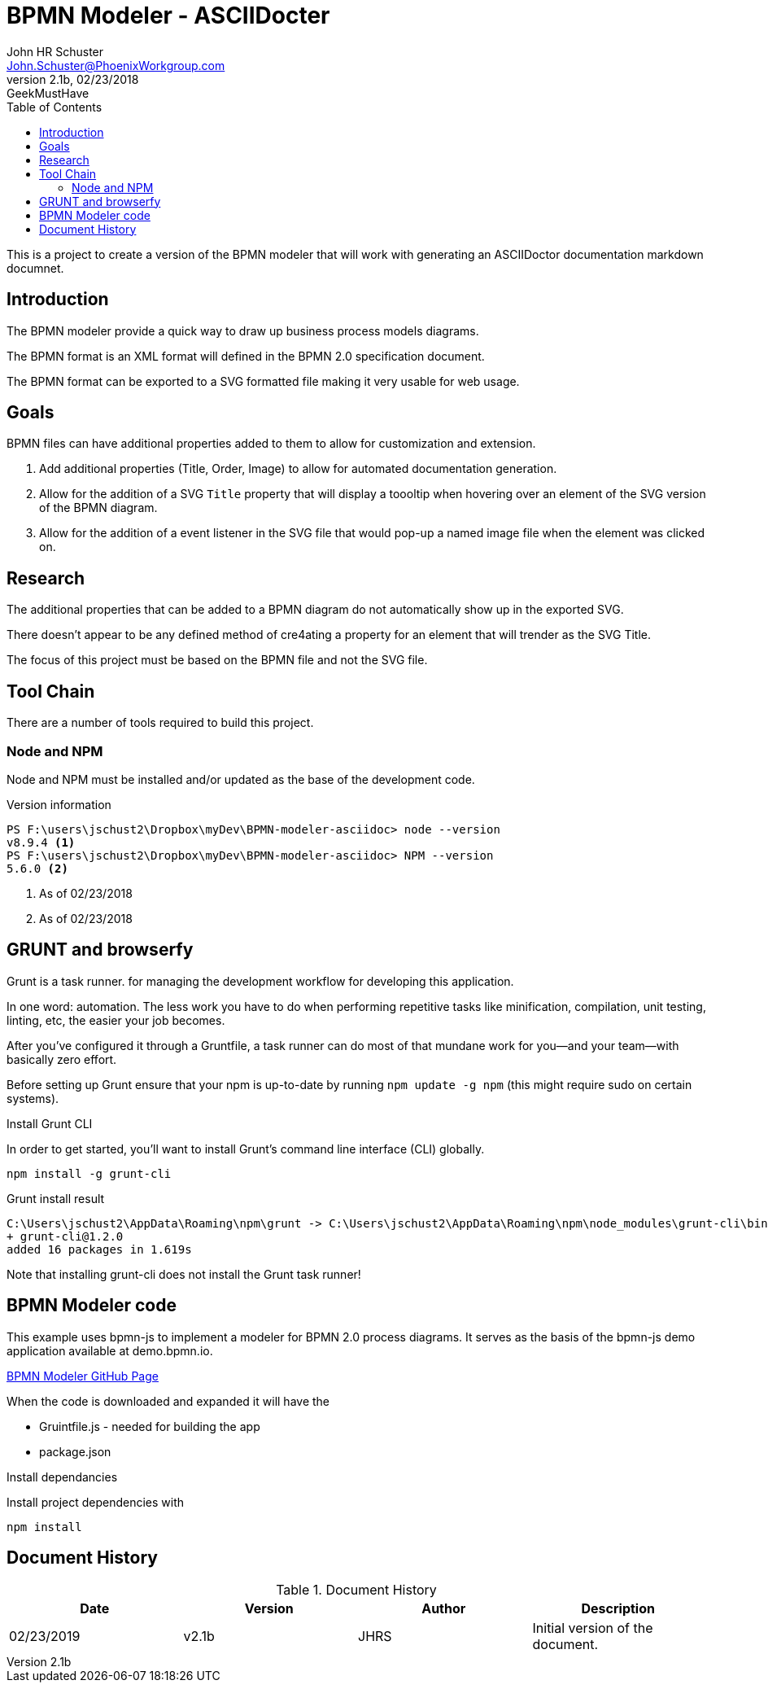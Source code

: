 = BPMN Modeler - ASCIIDocter
John Schuster <John.Schuster@PhoenixWorkgroup.com>
V2.1b,02/23/2018:GeekMustHave 
:Author: John HR Schuster
:Company: Phoenix Workgroup LLC
:toc: left
:toclevels: 4:
:imagesdir: ./images
:pagenums:
:experimental:
:source-hightlighter: pygments
:icons: font
:linkattrs:
:docdir: */documents
:docURL: https://pwc-paas.com/BRAT/CC360-MCIR
:tags: icon:tags[role='blue']
:checked: icon:check-square[role='green']
:warning: icon:warning[role='yellow']
:down: icon:thumbs-o-down[role='red']
:up: icon:thumbs-o-up[role='green']
:bookmark: icon:bookmark[role='blue']
:research: icon:university[role='purple']

This is a project to create a version of the BPMN modeler that 
will work with generating an ASCIIDoctor documentation markdown documnet.

== Introduction

The BPMN modeler provide a quick way to draw up business process models diagrams.

The BPMN format is an XML format will defined in the BPMN 2.0 specification document.

The BPMN format can be exported to a SVG formatted file making it very usable for web usage.

== Goals

BPMN files can have additional properties added to them to allow for customization and extension.

1. Add additional properties (Title, Order, Image) to allow for automated documentation generation.

2. Allow for the addition of a SVG `Title` property that will display a toooltip 
when hovering over an element of the SVG version of the BPMN diagram.

3. Allow for the addition of a event listener in the SVG file that would pop-up a named image file when the element was clicked on.

== Research

The additional properties that can be added to a BPMN diagram do not automatically show up in the exported SVG.

There doesn't appear to be any defined method of cre4ating a property for an element that will trender as the SVG Title.

The focus of this project must be based on the BPMN file and not the SVG file.

== Tool Chain

There are a number of tools required to build this project.

=== Node and NPM

Node and NPM must be installed and/or updated as the base of the development code.

.Version information
----
PS F:\users\jschust2\Dropbox\myDev\BPMN-modeler-asciidoc> node --version
v8.9.4 <1>
PS F:\users\jschust2\Dropbox\myDev\BPMN-modeler-asciidoc> NPM --version
5.6.0 <2>
----
<1> As of 02/23/2018
<2> As of 02/23/2018

== GRUNT and browserfy

Grunt is a task runner. for managing the development workflow for developing this application.

In one word: automation. 
The less work you have to do when performing repetitive tasks like minification, 
compilation, unit testing, linting, etc, the easier your job becomes. 

After you've configured it through a Gruntfile, 
a task runner can do most of that mundane work for you—and your team—with basically zero effort.

Before setting up Grunt ensure that your npm is up-to-date by running `npm update -g npm`
(this might require sudo on certain systems).

.Install Grunt CLI 

In order to get started, you'll want to install Grunt's command line interface (CLI) globally.

  npm install -g grunt-cli 

.Grunt install result
----
C:\Users\jschust2\AppData\Roaming\npm\grunt -> C:\Users\jschust2\AppData\Roaming\npm\node_modules\grunt-cli\bin\grunt
+ grunt-cli@1.2.0
added 16 packages in 1.619s
----

Note that installing grunt-cli does not install the Grunt task runner! 


== BPMN Modeler code

This example uses bpmn-js to implement a modeler for BPMN 2.0 process diagrams. 
It serves as the basis of the bpmn-js demo application available at demo.bpmn.io.

https://github.com/bpmn-io/bpmn-js-examples/tree/master/modeler[BPMN Modeler GitHub Page]

When the code is downloaded and expanded it will have the 

* Gruintfile.js - needed for building the app 
* package.json

.Install dependancies

Install project dependencies with 

    npm install






== Document History

.Document History
[options="header"]
|===
|  Date  | Version | Author | Description
| 02/23/2019 | v2.1b | JHRS | Initial version of the document.
|===